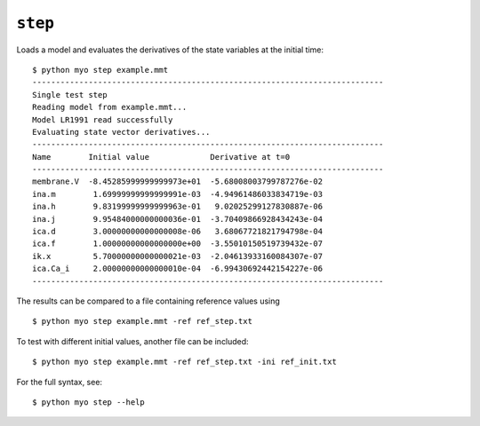 ********
``step``
********

Loads a model  and evaluates the derivatives of the state variables at the
initial time::

    $ python myo step example.mmt
    ---------------------------------------------------------------------------
    Single test step
    Reading model from example.mmt...
    Model LR1991 read successfully
    Evaluating state vector derivatives...
    ---------------------------------------------------------------------------
    Name        Initial value             Derivative at t=0
    ---------------------------------------------------------------------------
    membrane.V  -8.45285999999999973e+01  -5.68008003799787276e-02
    ina.m        1.69999999999999991e-03  -4.94961486033834719e-03
    ina.h        9.83199999999999963e-01   9.02025299127830887e-06
    ina.j        9.95484000000000036e-01  -3.70409866928434243e-04
    ica.d        3.00000000000000008e-06   3.68067721821794798e-04
    ica.f        1.00000000000000000e+00  -3.55010150519739432e-07
    ik.x         5.70000000000000021e-03  -2.04613933160084307e-07
    ica.Ca_i     2.00000000000000010e-04  -6.99430692442154227e-06
    ---------------------------------------------------------------------------

The results can be compared to a file containing reference values using
::

    $ python myo step example.mmt -ref ref_step.txt

To test with different initial values, another file can be included::

    $ python myo step example.mmt -ref ref_step.txt -ini ref_init.txt
    
For the full syntax, see::

    $ python myo step --help
